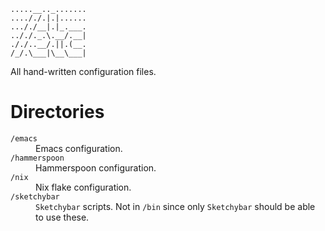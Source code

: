 #+begin_src
.....__.._.......
...././.|.|......
..././__|.|_.___.
.././._.\.__/.__|
././..__/.||.(__.
/_/.\___|\__\___|
#+end_src

All hand-written configuration files.

* Directories
- ~/emacs~ :: Emacs configuration.
- ~/hammerspoon~ :: Hammerspoon configuration.
- ~/nix~ :: Nix flake configuration.
- ~/sketchybar~ :: =Sketchybar= scripts. Not in ~/bin~ since only =Sketchybar= should be able to use these.
